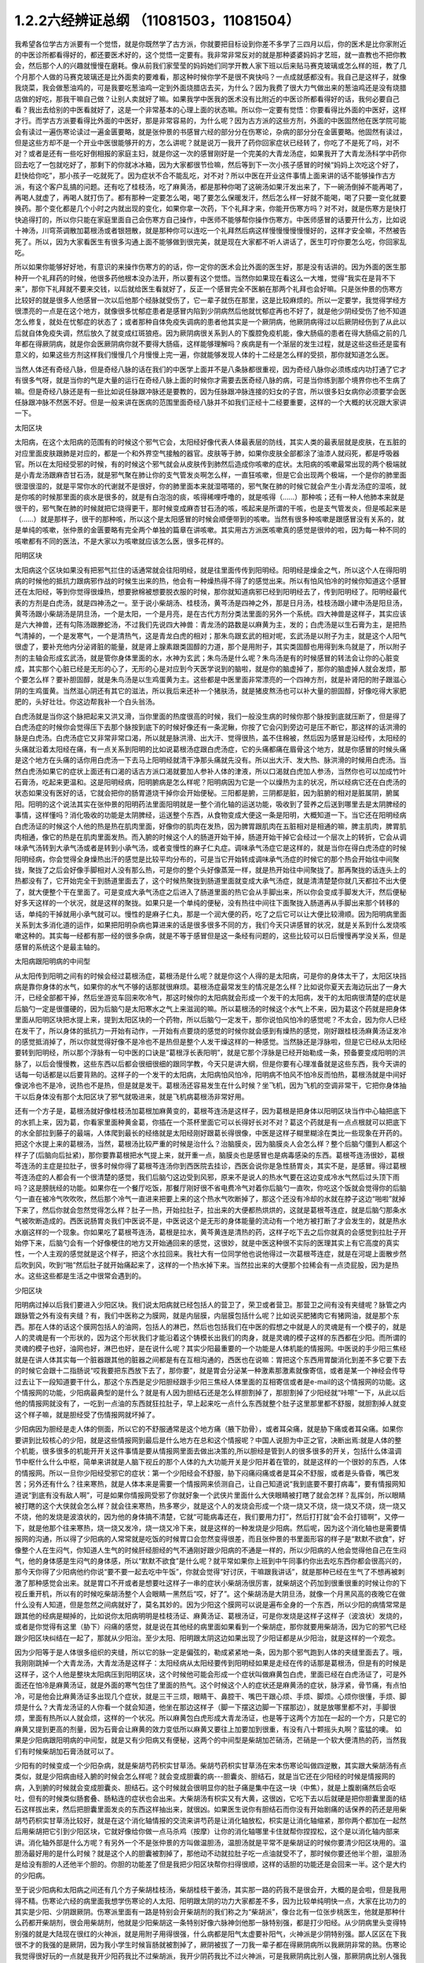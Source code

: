 1.2.2六经辨证总纲 （11081503，11081504）
==============================================

我希望各位学古方派要有一个觉悟，就是你既然学了古方派，你就要把目标设到你差不多学了三四月以后，你的医术是比你家附近的中医诊所都看得好的，都还要医术好的，这个觉悟一定要有。我非常非常反对的就是那种婆婆妈妈才艺班，就一直教也不把你教会，然后那个人的兴趣就慢慢在磨耗。像从前我们家莹莹的妈妈她们同学开教人家下班以后来贴马赛克玻璃或怎么样的班，教了几个月那个人做的马赛克玻璃还是比外面卖的要难看，那这种时候你学不是很不爽快吗？一点成就感都没有。我自己是这样子，就像我烧菜，我会做葱油鸡的，可是我要吃葱油鸡一定到外面烧腊店去买，为什么？因为我费了很大力气做出来的葱油鸡还是没有烧腊店做的好吃，那我干嘛自己做？让别人卖就好了嘛。如果我学中医我的医术没有比附近的中医诊所都看得好的话，我何必要自己看？我出去给别的中医看就好了，这是一个非常基本的心理上面的状态嘛。所以你一定要有觉悟：你要看得比外面的中医好，这样才行。而学古方派要看得比外面的中医好，那是非常容易的，为什么呢？因为古方派的这些方剂，外面的中医固然他在医学院可能会有读过一遍伤寒论读过一遍金匮要略，就是张仲景的书感冒六经的部分分在伤寒论，杂病的部分分在金匮要略。他固然有读过，但是这些方却不是一个开业中医很能够开的方，怎么讲呢？就是说万一我开了药你回家症状已经转了，你吃了不是死了吗，对不对？或者是还有一些吃好倒相报的家庭主妇，就是你这一次的感冒刚好是一个完美的大青龙汤症，如果我开了大青龙汤科学中药你回去吃了一包就吃好了，那剩下的你就冰冰箱，因为大家都很节俭嘛，然后等到下一次小孩子感冒的时候“妈妈上次吃这个好了，赶快给你吃”，那小孩子一吃就死了。因为症状不合不能乱吃，对不对？所以中医在开业这件事情上面来讲的话不能够操作古方派，有这个客户乱搞的问题。还有吃了桂枝汤，吃了麻黄汤，都是那种你喝了这碗汤如果汗发出来了，下一碗汤倒掉不能再喝了，再喝人就虚了，再喝人就打伤了。都有那种一定要怎么喝，喝了要怎么保暖发汗，然后怎么样一好就不能喝，喝了只要一变化就要换药。那个变化都是几个小时之内就出现的变化，如果你拿一次药，下个礼拜才来，你能开伤寒方吗？对不对，就是伤寒方是快打快追得打的，所以你只能在家庭里面自己会伤寒方自己操作，中医师不能够帮你操作伤寒方。中医师感冒的话要开什么方，比如说十神汤，川穹茶调散加葛根汤或者银翘散，就是那种你可以连吃一个礼拜然后病这样慢慢慢慢慢慢好的，这样才安全嘛，不然被告死了。所以，因为大家看医生有很多沟通上面不能够做到很完美，就是现在大家都不听人讲话了，医生叮咛你要怎么吃，你回家乱吃。

所以如果你能够好好地，有意识的来操作伤寒方的的话，你一定你的医术会比外面的医生好，那是没有话讲的。因为外面的医生那种开一个礼拜药的时候，他很多药他根本没办法开，所以要有这个觉悟。当然你如果现在看这么一大堆，觉得“我实在是背不下来”，那你下礼拜就不要来交钱，以后就给医生看就好了，反正一个感冒完全不医躺在那两个礼拜也会好嘛。只是张仲景的伤寒方比较好的就是很多人他感冒一次以后他那个经脉就受伤了，它一辈子就伤在那里，这是比较麻烦的。所以一定要学，我觉得学经方很漂亮的一点是在这个地方，就像很多忧郁症患者是感冒内陷到少阴病然后他就忧郁症再也不好了，就是他少阴经受伤了他不知道怎么修复，就处在忧郁症的状态了；或者那种自体免疫失调病的患者他其实是一个厥阴病，他厥阴病得过以后厥阴经伤到了从此以后就自体免疫失调，然后放久了就变成红斑狼疮。因为厥阴病很关系到人的下腹腔免疫机能，像大肠癌的患者在得大肠癌之前的几年都在得厥阴病，就是你会医厥阴病你就不要得大肠癌，这样能够理解吗？疾病是有一个渐层的发生过程，就是这些这些还是蛮有意义的，如果这些方剂这样我们慢慢几个月慢慢上完一遍，你就能够发现人体的十二经是怎么样的受损，那你就知道怎么医。

当然人体还有奇经八脉，但是奇经八脉的话在我们的中医学上面并不是八条脉都很重视，因为奇经八脉你必须练成内功打通了它才有很多气呀，就是当你的气是大量的运行在奇经八脉上面的时候你才需要去医奇经八脉的病，可是当你练到那个境界你也不生病了嘛。但是奇经八脉还是有一些比如说任脉跟冲脉还是要教的，因为任脉跟冲脉连接的妇女的子宫，所以很多妇女病你必须要学会医任脉跟冲脉不然医不好。但是一般来讲在医病的范围里面奇经八脉并不如我们正经十二经要重要，这样的一个大概的状况跟大家讲一下。

太阳区块

太阳病，在这个太阳病的范围有的时候这个邪气它会，太阳经好像代表人体最表层的防线，其实人类的最表层就是皮肤，在五脏的对应里面皮肤跟肺是对应的，都是一个和外界空气接触的器官。皮肤等于肺，如果你皮肤全部都涂了油漆人就闷死，都是呼吸器官。所以在太阳经受邪的时候，有的时候这个邪气就会从皮肤传到肺然后造成你咳嗽的症状。太阳病的咳嗽最常出现的两个极端就是小青龙汤跟麻杏甘石汤，就是邪气聚在肺让你的支气管发炎啊怎么样，一直狂咳嗽，但是它会出现两个极端，一个是你的肺里面很湿很湿的，就是平常你水的代谢就不是很好，你的肺里面本来就湿嗒嗒的，邪气聚在肺的时候它就会产生小青龙汤症的湿咳，就是你咳的时候那里面的痰水是很多的，就是有白泡泡的痰，咳得稀哩呼噜的，就是咳得（……）那种咳；还有一种人他肺本来就是很干的，邪气聚在肺的时候就把它烧得更干，那时候变成麻杏甘石汤的咳，咳起来是所谓的干咳，也是支气管发炎，但是咳起来是（……）就是那样子，很干的那种咳，所以这个是太阳感冒的时候会顺便带到的咳嗽。当然有很多种咳嗽是跟感冒没有关系的，就是单纯的咳嗽，张仲景的金匮要略有完全两个单独的篇章在讲咳嗽。其实用古方派医咳嗽真的感觉是很帅的啦，因为每一种不同的咳嗽都有不同的医法，不是大家以为咳嗽就应该怎么医，很多花样的。

阳明区块

太阳病这个区块如果没有把邪气拦住的话通常就会往阳明经，就是往里面传传到阳明经。阳明经是燥金之气，所以这个人在得阳明病的时候他的抵抗力跟病邪作战的时候生出来的热，他会有一种燥热得不得了的感觉出来。所以有怕风怕冷的时候你知道这个感冒还在太阳经，等到你觉得很燥热，想要掀棉被想要脱衣服的时候，那你就知道病邪已经到阳明经去了，传到阳明经了。阳明经最代表的方剂是白虎汤，就是四神汤之一。至于说小柴胡汤、桂枝汤，黄芩汤是四神之外，那是日月汤，桂枝汤跟小建中汤是阳旦汤，黄芩汤跟小柴胡汤是阴旦汤，一个是太阳，一个是月亮，是在古代方剂分类法里面的另外一个系统。四大神兽是这样子，其实应该是六大神兽，还有勾陈汤跟滕蛇汤，不过我们先说四大神兽：青龙汤的路数是以麻黄为主，发的；白虎汤是以生石膏为主，是把热气清掉的，一个是发寒气，一个是清热气，这是青龙白虎的相对；那朱鸟跟玄武的相对呢，玄武汤是以附子为主，就是这个人阳气很虚了，要补充他内分泌肾脏的能量，就是肾上腺素跟类固醇的力道，那个是用附子，其实类固醇也用得到朱鸟就是了，所以附子剂的主轴会形成玄武汤，就是管你身体里面的水，水神为玄武；朱鸟汤是什么呢？朱鸟汤是有的时候感冒的转法会让你的心脏变成，其实那个心脏已经是无形的心了，无形的心是对应到今天医学说到的脑啦，就是你的脑虚掉了，那你的脑虚掉人就会发烦，那个要怎么样？要补胆固醇，就是朱鸟汤是以生鸡蛋黄为主。这些都是中医里面非常漂亮的一个四神方剂，就是补肾阳的附子跟滋心阴的生鸡蛋黄。当然滋心阴还有其它的滋法，所以我后来还补一个猪肤汤，就是猪皮熬汤也可以补大量的胆固醇，好像吃得大家肥肥的，头好壮壮。你这边帮我补一个白头翁汤。

白虎汤就是当你这个脉把起来又洪又滑，当你里面的热度很高的时候，我们一般没生病的时候你那个脉按到底就压断了，但是得了白虎汤症的时候你会觉得压下去那个脉按到底下的时候好像还有一条泥鳅，你按了它会闪到旁边可是压不断它，那这样的话洪滑的脉是白虎汤。白虎汤症它又非常非常口渴，所以就是脉洪滑、出大汗、觉得很热，盖不住棉被，然后因为感冒是沿经传，太阳经的头痛就沿着太阳经在痛，有一点关系到阳明的比如说葛根汤症跟白虎汤症，它的头痛都痛在眉骨这个地方，就是你感冒的时候头痛是这个地方在头痛的话你用白虎汤一下去马上阳明经就清干净那头痛就先没有。所以出大汗、发大热、脉洪滑的时候用白虎汤。当然白虎汤如果它的症状上面还有口渴的话古方派口渴就要加人参补人体的津液，所以口渴就白虎加人参汤，当然你也可以加成竹叶石膏汤，吃起来更温和。这是阳明经病，阳明腑病是怎么样呢？阳明病因为它是一个以燥热为主的状况，所以经病它还在白虎汤的状态如果没有医好的话，它就会把你的肠胃道烧干掉你会开始便秘。三阳都是腑，三阴都是脏，因为脏腑的相对是脏属阴，腑属阳。阳明的这个说法其实在张仲景的阳明药法里面阳明就是一整个消化轴的运送功能，吸收到了营养之后送到哪里去是太阴脾经的事情，这样懂吗？消化吸收的功能是太阴脾经，运送整个东西，从食物变成大便这一条是阳明，大概知道一下。当它还在阳明经病白虎汤证的时候这个人他的热是热在肌肉里面，好像你的肌肉在发热，因为脾胃跟肌肉在五脏相对是相通的嘛，脾主肌肉，脾胃肌肉相通，像它的热是在肌肉里面发热。而入腑的时候这个人的肠道开始干掉，肠道开始干掉它会经过一个层次上的转折，它会从调味承气汤转到大承气汤或者是转到小承气汤，或者变慢性的麻子仁丸症。调味承气汤症它是这样的，就是当你在得白虎汤症的时候阳明经病，你会觉得全身燥热出汗的感觉是比较平均分布的，可是当它开始转成调味承气汤症的时候它的那个热会开始往中间聚拢，聚拢了之后会好像手脚相对人没有那么热，可是你的整个头好像蒸笼一样，就是热开始往中间聚拢了。那再聚拢的话连头上的热都没有了，它开始完全干到肠道里面去了，这个时候热聚拢到肠道里面就变成大承气汤症，就是清清楚楚你就几天都拉不出大便了，就大便整个干在里面了。可是变成大承气汤症之后进入了肠道里面的热它会从手脚出来，所以你会变成手脚发大汗，然后便秘好多天这样的一个状况，就是这样的聚拢。如果只是一个单纯的便秘，没有热往中间往下面聚拢入肠道再从手脚出来那个转移的话，单纯的干掉就用小承气就可以。慢性的是麻子仁丸，那是一个润大便的药，吃了之后它可以让大便比较滑顺。因为阳明病里面关系到太多消化道的运作，如果把阳明杂病也算进来的话是很多很多不同的方，我们今天只讲感冒的状况，就是关系到什么发烧咳嗽这种的。其实每一经都有那一经的很多杂病，就是不等于感冒但是这一条经有问题的，这些比较可以日后慢慢再学没关系，但是感冒的系统这个是最主轴的。

太阳病跟阳明病的中间型

从太阳传到阳明之间有的时候会经过葛根汤症，葛根汤是什么呢？就是你这个人得的是太阳病，可是你的身体太干了，太阳区块挡病是靠你身体的水气，如果你的水气不够的话那就很麻烦。葛根汤症最常发生的情况是怎么样？比如说你夏天去海边玩出了一身大汗，已经全部都干掉，然后坐游览车回来吹冷气，那这时候你的太阳病就会形成一个发干的太阳病，发干的太阳病很清楚的症状是后脑勺一定是很僵硬的，因为后脑勺是太阳寒水之气上来滋润的嘛。所以葛根汤的时候这个水气上不来，因为葛这个药就是把身体里面从阳明区块把水提上来，提到太阳区块的一个药物，所以后脑勺一定发干，那你说怕风怕冷的感觉呢？不太会，因为你人已经在发干了，所以身体的抵抗力一开始有动作，一开始有点要烧的感觉的时候你就会感到有燥热的感觉，刚好跟桂枝汤麻黄汤证发冷的感觉抵消掉了，所以你就觉得好像不是冷也不是热但是整个人发干燥这样的一种感觉。当然脉还是浮脉啦，但是它已经从太阳经要转到阳明经，所以那个浮脉有一句中医的口诀是“葛根浮长表阳明”，就是它那个浮脉是已经开始勒成一条，预备要变成阳明的洪脉了，以后会慢慢教，这些东西以后都会很细很细的跟同学教，今天只是讲大纲，但是你要有心理准备就是这些东西，我今天讲的话每一句话都是以后要背熟的。这样子的一个发干的太阳病，太阳病怕风怕冷，阳明病不怕风不怕冷反而怕热，葛根汤就是中间好像说冷也不是冷，说热也不是热，但是就是发干。葛根汤还容易发生在什么时候？坐飞机，因为飞机的空调非常干，它把你身体抽干以后身体没有那个太阳区块了邪气就吸进来，就是飞机病葛根汤非常好用。

还有一个方子是，葛根汤就好像桂枝汤加葛根加麻黄变的，葛根芩连汤是这样子，因为葛根是把身体以阳明区块当作中心轴把底下的水抓上来，因为葛，你看家里面种黄金葛，你插在一个茶杯里面它可以长得好长对不对？葛这个药就是有一点点根就可以把底下的水全部拉到藤子的最端，人体爬到最长的经络就是太阳经刚好跟葛长得很像，中医是这样子糊里糊涂在类比一些现象在开药的。把这个水提上来的葛根汤，当然，葛根汤比较严重的时候是治什么？治脑膜炎，因为脑膜炎人会怎么样？整个后脑勺僵到人都这个样子了(后脑向后扯紧)，那你要靠葛根把水气提上来，就开重一点，脑膜炎也是感冒也是病毒感染的东西。葛根芩连汤很妙，葛根芩连汤的主症是拉肚子，很多时候你得了葛根芩连汤你到西医院去挂诊，西医会说你是急性肠胃炎，其实不是，是感冒。得过葛根芩连汤症的人都会有一个很清楚的感觉，我们后脑勺这边受到风邪，原来不是说人的热水气要在这边变成冷水气然后过头顶下雨吗？这是膀胱经的功能。如果你在一个餐厅吃饭，那餐厅刚好很不省电费冷气对着你后脑勺一直吹，你吃这个饭就会觉得你的后脑勺一直在被冷气吹吹吹，然后那个冷气一直进来把要上来的这个热水气吹断掉了，那这个还没有冷却的水就在脖子这边“啪啦”就掉下来了，然后你就会忽然觉得怎么样？肚子一热，开始拉肚子，拉出来的大便都热烘烘的，这就是葛根芩连症，就是后脑勺那条水气被吹断造成的。西医说肠胃炎我们中医说不是，中医说这个是无形的身体能量的流动有一个地方被打断了才会发生的，就是热水水崩这样的一个现象。你如果吃了葛根芩连汤，葛根是拉水，黄芩黄连是清热的药，这样子吃下去之后你就真的会感觉到拉肚子开始停下来，后脑勺会有一个好像梗住的地方又开始通回来的感觉，这很妙，就是中医这种很不实际的医理其实上有它高度的真实性，一个人主观的感觉就是这个样子，把这个水拉回来。我社大有一位同学他也说他得过一次葛根芩连症，就是在河堤上面散步然后吹到风，吹到“啪”然后肚子就开始痛起来了，这样的一个热水掉下来。当然拉出来的大便那个拉稀会有一点烫屁股，因为是热水。这些这些都是生活之中很常会遇到的。

少阳区块

阳明病过掉以后我们要进入少阳区块。我们说太阳病就已经包括人的营卫了，荣卫或者营卫。那营卫之间有没有夹缝呢？脉管之内跟脉管之外有没有夹缝？有，我们中医称之为膜网，就是内层膜，内层膜包括什么呢？比如说买肥猪肉它有猪网油，就是那个东西。那在人体的话这个膜网包括人的油网，包括人的淋巴，然后也包括我们在中医的假想之中就是人的灵魂是有一个模子的，就是人的灵魂是有一个形状的，因为这个形状我们才能沿着这个铸模长出我们的肉身，就是灵魂的模子这样的东西都在少阳。而所谓的灵魂的模子也好，油网也好，淋巴也好，是在说什么呢？其实少阳最重要的一个功能是人体机能的情报网。中医说的手少阳三焦经就是在讲人体其实每一个脏器跟其他的脏器之间都是有在互相沟通的，西医也在说嘛：胃把这个东西用胃酸消化到差不多它要下去的时候它会跟十二指肠说“哎我要把东西放下去了，那你要”，就是胃会分泌某一种激素那激素就像寄信，或者是某一个神经会传导过去让下一段知道要干什么，那这个东西是足少阳胆经跟手少阳三焦经人体里面的互相寄信或者是e-mail的这个情报网的功能。这个情报网的功能，少阳病最典型的是什么？就是有人因为胆结石还是怎么样胆割掉了，那胆割掉了少阳经就“咔嚓”一下，从此以后他的情报网就没有了，一吃到一点油的东西就狂拉肚子，早上起来吃一点什么东西就整个肚子这里那里都不舒服，就胆割掉人就变这个样子嘛，就是胆经受了伤情报网就坏掉了。

少阳病因为胆经是走人体的侧面，所以它的不舒服通常是这个地方痛（腋下肋骨），或者耳朵痛，就是胁下痛或者耳朵痛。如果你要讲到比较核心的少阳，就是这些情报网到最后是什么地方在总和这个情报呢？中国人说胆为中正之官，决断出焉:就是人体的整个机能，很多很多的机能开开关这件事情是要从情报网里面去做出决策的,所以胆经是管到人的很多很多的开关，包括什么体温调节中枢什么什么中枢，简单来讲就是人脑下视丘的那个人体的九大功能开关是少阳并着在管的，就是这样的一个很妙的东西，人体的情报网。所以一旦你少阳经受邪它的症状：第一个少阳经会不舒服，胁下闷痛闷痛或者是耳朵不舒服，或者是头昏昏，嘴巴发苦；另外还有什么？往来寒热，就是人体本来是需要一个情报网来侦测自己，让自己知道说“我到底要不要打病毒”，要有情报网知道说“到底有没有敌人啊”，可是如果你情报网受邪了你就好象一个武侠片里面什么大侠眼睛被打瞎了就会怎样？乱挥剑，所以眼睛被打瞎的这个大侠就会怎么样？就会往来寒热，热多寒少，就是这个人的发烧会形成一个烧一烧又不烧，烧一烧又不烧，烧一烧又不烧，他的发烧是波浪状的，因为他的身体搞不清楚，它就“可能病毒还在，我们要用力打”，然后打打就“会不会打错啊”，又停一下，就是他那个往来寒热，烧一烧又发冷，烧一烧又冷下来，就是这样的一种发烧是少阳病。然后呢，因为这个消化轴也是需要情报网的沟通，所以得了少阳病的人常常就是吃饭的时候胃口会忽然变得很差，而且张仲景的书里面形容的样子是“默默不欲食”，好像整个人在生闷气，你知道人生气的时候肝经胆经的气不通刚好跟少阳病的不通是一样的，所以少阳病的人他会觉得他自己在生闷气，他的身体感是生闷气的身体感，所以“默默不欲食”是什么呢？就平常如果你上班到中午同事约你出去吃东西你都会很高兴的，那今天你得了少阳病他约你说“要不要一起去吃中午饭”，你就会觉得“好讨厌，干嘛跟我讲话”，就是那种已经在生气了不想再被刺激了那种感觉会出来。就是胃口不开或者是想要吐这样子一串的症状小柴胡汤很厉害，就柴胡这个药加到很重很重的时候让你的下视丘重开机，所以有的时候吃柴胡汤整个人会眼睛一黑然后“哎，好了”。这个柴胡汤是大阴旦汤，就像一个月黑风高的夜晚它在做什么没有人知道，但是忽然之间病就好了，莫名其妙的。因为少阳这个膜网可以说是遍布全身的一个东西，所以少阳的病情常常是跟其他的经病是糊掉的，比如说你太阳病明明是桂枝汤证、麻黄汤证、葛根汤证，可是你发烧是这样子这样子（波浪状）发烧的，或者是你觉得有这里（胁下）闷痛的感觉，就是说在其他经的病里面如果看到一个柴胡症，那你就要用柴胡汤，因为它的邪气已经跟少阳区块纠结在一起了，那就从少阳治。至少太阳、阳明跟太阴这边如果出现了少阳证都是从少阳治，就是这样的一个观念。

因为少阳等于是人体很多组织的夹缝，所以它的脉一定是偏弦的，勒成紧紧地一条，因为那个邪气跑到人体的夹缝里面去了。哦，我刚刚跳掉一个大青龙汤，大青龙汤是这样子：太阳经病从太阳经要传到阳明经如果是走经在传的话那是葛根汤，但是有的时候是这样子，这个人他是整块太阳病压到阳明区块，这个时候他可能会形成一个症状叫做麻黄包白虎，里面已经在白虎汤证了，可是外面还在怕冷是麻黄汤证，就是外面的寒气包住了里面的热气。这个时候这个人的症状还是麻黄汤的症状，脉浮紧，骨节痛，有点怕冷，可是他会比麻黄汤证多出现几个症状，就是三干三烦，眼睛干、鼻腔干、嘴巴干跟心烦、手烦、脚烦。心烦你很懂，手烦、脚烦是什么？大青龙汤证的人你看一个就会知道，他坐在那边这样子（脚一下摆这边脚一下摆那边），就是放哪里都不对，手脚很烦，里面有热所以人就会烦，这样的一个状况。所以麻黄包白虎形成大青龙汤证，也是等于这两个方加在一起的一个方，只是它的麻黄又提到更高的剂量，因为石膏会让麻黄的效力变低所以麻黄又要往上加要加到很重，有没有八十颗摇头丸啊？蛮猛的噢。
如果是少阳病跟阳明病的中间型，就是又有少阳病又有便秘，这两个的中间型是柴胡加芒硝汤，芒硝是一个软大便清热的药，当然我们有时候柴胡加石膏汤就可以了。

少阳有的时候变成一个少阳杂病，就是柴胡芍药枳实甘草汤。柴胡芍药枳实甘草汤在宋本伤寒论叫做四逆散，其实跟大柴胡汤有点类似，就是少阳病由经入腑的时候会怎么样呢？就会变成胆囊的病---胆囊炎、胆结石，就是当它还在少阳经的时候是情报网的病，入到腑的时候就会变成胆囊炎、胆结石。这个时候就会很明显你的肚子痛是集中在这一块（中焦），就是上腹剧痛然后会呕吐，但有的时候类似肠套叠、肠粘连的症状也会出来。大柴胡汤有枳实又有大黄，这很凶，它吃下去以后就硬是把你胆囊里面的结石这样拔出来，然后把胆囊里面发炎的东西这样抽出来，就很凶。如果医生说你有胆结石而你没有开始剧痛的话保养的药还是用柴胡芍药枳实甘草汤比较好，就是在这个消化轴情报的交流来讲芍药是让消化轴放松，枳实是让消化轴缩紧，那你两个都加在一起然后用柴胡把它引到少阳区块，它就好像给你做一点马杀鸡（按摩）让你的消化轴哪里卡住就帮你捏捏松，这个是以消化轴内部来讲。消化轴外部是什么方呢？有另外一个不是张仲景的方叫做温胆汤，温胆汤就是平常不是柴胡证的时候你要清少阳区块用的。温胆汤最好用的是什么时候？就是这个人的胆囊被割掉了，那他动不动就拉肚子吃一点油就受不了，那时候你要还他半个胆，温胆汤是给没有胆的人还他半个胆的。你胆的功能差了但是我把少阳区块帮你扫得很顺，这样的话胆的功能还是会回来一半。这个是大约的少阳病。

至于说少阳病和太阳病之间还有几个方子柴胡桂枝汤，柴胡桂枝干姜汤，其实那一路的药我不是很会开，大概的是会啦，但是我用得不精。伤寒论六经的病里面我想学伤寒论的人太阳、阳明跟太阴的功力大家都差不多，因为比较单纯明快一点，大家在比功力的其实是少阳、少阴跟厥阴。伤寒派里面有一路是特别会开柴胡剂的我们称之为“柴胡派”，像台北有一位张步桃医生，他就是那种什么药都开柴胡剂，很会用柴胡剂，他就是少阳柴胡这一条特别好像六脉神剑他那一脉特别强，都是打少阳经。从少阴病里头变得特别强的就是大陆现在很红的火神派，就是用附子用得很强，什么病都是阳气太虚要补阳气，火神派是少阴特别强。鄙人区区在下我很不才的我强的是厥阴，因为我小学生时候盲肠就被割掉了，厥阴被拔了一刀我一辈子都在得厥阴病所以我厥阴非常的熟。伤寒论我觉得很好玩的一点就是我开少阳药我比不过柴胡派，我开少阴药我比不过火神派，可是我厥阴病比别人强，那厥阴病比别人强我觉得在教书方面很占便宜，因为我的郭秘书他从前学中医的时候我觉得他有点不学无术，中医他并没有好好学，当然他也不是我教的也不归我管，就一直以来伤寒论都很混就对了，反正要生病了就问陈助教或问我我要吃什么嘛，就是他也不用自己很用力的在学。可是有一次他好像工作压力太大还是生活不调和，就他得了厥阴病，他得了厥阴病之后吃了厥阴病的乌梅丸把他厥阴病医好了，医好之后他就跟我讲说“我得过这厥阴病，我忽然觉得前面五条经豁然开朗”。真的是这样子，过五关奖五万，就是说你一关一关打到最后厥阴那一关是最难打的，你一旦会厥阴的话前面五条经都打起来很顺手，这是蛮妙的。我有的时候看到其他伤寒派的医生开药我会有一点偷笑常常在贼笑的一件事就是说这个人明明是厥阴病你没看出来，因为一般来讲很多学伤寒的人他的功夫没有练到厥阴这一关，就是大概前五关大家都有练到。但是我跟你讲台湾一般开业的中医连少阴这一关都练不到，外面开药的话给你开大剂附子的有吗？很少吧，对不对？连少阴都练不到那更不要讲练到厥阴了，我们如果能够好好的把少阴厥阴这两关都练成的话要比外面中医开药开很强很容易，不要说很容易那是自然现象，自然现象，就是一本武功秘籍你不能说最后两招不练嘛，这是一整套的东西。那这个从胆经、三焦经的病慢慢转到胆腑就是胆囊这个地方的病是少阳病，这样的一个大纲。

太阴区块

太阴病它的脉，到了三阴脉就都沉下来了。其实我觉得三阳病跟三阴病很好玩，就是三阳病你在医的时候会能够在内在的画面觉得说“我的身体的运作受到一个什么邪气的干扰，然后我要把这个邪气推出我的身体”这样的一个画面常常会有，太阳病是发汗推出去；阳明病是拉肚子排出去，当然阳明经病也是发汗白虎汤是发汗的；到了少阳的话好像身体的淋巴里面有一个绞肉机把这个病邪都绞死一样，都有一个邪气让你把它打掉的感觉。可是进入了三阴就不一样，邪气我们姑且算是一种阴的东西，病毒入了三阴就会变成黑人半夜捉乌鸦的状态，它不太会让你觉得那是一种感冒，会让你觉得你的身体什么功能没有掉了，就是你的身体好像少掉一个机能那种感觉。那么最单纯的太阴病，就是感冒入了太阴你的肠胃消化机能就会开始低落，低落了就怎么样？就哗啦啦一直拉肚子，水泻或者是呕吐，这样讲其实很容易嘛，对不对？把脉就觉得这个脉软瘫瘫的沉在底下，脉软而大，就是湿嗒嗒的一种病，一直在水泻。太阴的水泻跟葛根芩连的水泻有什么不一样？葛根芩连的水泻会烫屁股，太阴的水泻你不觉得它有热度。同学你们有没有这种经验就是你的感冒比如说第一个礼拜你在感冒然后感冒到第二个礼拜的时候开始上吐下泻在那边拉肚子然后再水泻，有没有过这样的经验？我家里面就有人是这样，有吧？有人点头，那就是这个感冒已经慢慢慢慢传到太阴经了。少阳病是往来寒热，烧一烧又不烧，烧一烧又不烧，这种你们有经验吧？感冒以为好了去上班又烧起来了，就是这样的经验。理中汤就是一个暖脾胃的药，当然理中汤治的东西很多，因为脾胃不暖的时候人会怎么样啊？你坐在那边我丢个抱枕给你即使是夏天你也会不自觉的抱枕就这么一直捂着，就是这样的一种身体感。各位同学如果我现在丢一个抱枕给你你会这样子喜欢抱在身上或者在餐厅吃饭把皮包抱在肚子上的人有没有？有哦，那你有可能是太阴病的调子，你的脾胃寒了。比如说治胃痛有的人胃痛是热那用白虎汤，有的人胃痛是寒用理中汤，这个是稍微辩证一下就会分得出来的。

少阴区块

太阴病的寒是寒在脾胃，如果它的这个寒慢慢往里面走从太阴透到少阴去的话，他的拉肚子就会变成从水泻变成一个症状我们称之为“下利清谷”，什么叫“下利清谷”？就是你昨天吃的是面条你拉出来的还是面条这样的一个状态。有没有人拉肚子有拉过这样的状态？不要跟我讲拉金针菇那本来就不消化（同学：菜叶子）菜叶子，对。也就是说太阴病理中汤的时候它只是水泻，但是食物到底已经消化到不成原形了，如果你拉出来的东西居然饭粒面条都让你看得到，代表邪气是已经到肾里面去了，因为人体好像说肾脏是一个小叮当的口袋，它会把你的营养最后收纳到肾里面去藏起来，那如果你的肾脏这个最后的仓库已经坏掉了，我们制造那么多营养干什么吸收那么多营养干什么，给谁用，对不对？就会觉得没有用了所以就整个系统都罢工了，就完全不会有消化这个动作出来了，那这个时候就要用附子干姜加起来的四逆汤把肾脏的寒气逼出去才能让这个，就是老板已经跑路了员工干嘛还上班？你赶快把老板抓回来金主抓回来重新投资一下，然后脾经才会开机这样的一个状况。当然更严重的以后我们上课会讲，白头翁汤跟通脉四逆汤，就是他手脚冰冷然后狂拉或者是他的阳气已经，因为里面被阴寒霸占了他的阳气虚浮上来整个脸都红艳得像粉红色一样，可是手脚冰凉、水泻，就是阳气被逼上来叫做戴阳，阳气像戴帽子一样，这些这些状态比较是太阴少阴之间的。

少阴病常常会让我觉得该感慨现在的一般人民身体实在是有够烂的，还是应该感慨现在外面开业的中医师医术有够差？就是少阴病最简单的特征各位同学一定都认得：一感冒就扁桃腺发炎，有没有？如果你有的话就代表你前面四条经已经坏光了，就是你的感冒是直中少阴。因为人体的扁桃腺这个地方的生命力是靠着三阴经太阴厥阴少阴在滋养的，而最有关系的就是少阴经，所以一旦你的寒气纠缠到你的少阴经上面的时候你就会扁桃腺立刻坏死。那么这样的一种状况，我跟你讲麻黄附子细辛汤或者是麻黄附子甘草汤里面都是有附子的都是热药，就是你要用热药用麻黄细辛这样连成一条气可以把药的阳气逼着它去钻透少阴经然后把你的扁桃腺重新恢复能量让扁桃腺重新开灯它才会好。可是现在非常非常王八蛋的就是现在外面的中医师因为他们的医学教育这样受过来，扁桃腺发炎他们会以为是什么？是发炎，发炎是冷还是热啊？是热，对不对？所以他就要用清热消炎的药或者是有一点抗病毒效果的清热消炎的药，比如说板蓝根，大青叶啊，龙胆草，或者最轻的是用银翘散，银翘散的那个喉咙痛是真的有，就是太阳病也可能扁桃腺发炎那时候是银翘散是没有错，但是现在外面的中医师很烂很烂的一点就是不会医少阴病，遇到扁桃腺发炎的人他也不把一下脉，因为少阴病的脉很清楚，沉细沉到底下细细一条很没力的样子。如果你的扁桃腺发炎是浮大的脉那当然用银翘散或者消炎药那没有话讲，可是如果你的扁桃腺发炎脉是沉细的，那是阳气不够能量不够造成扁桃腺的坏死，那这个时候怎么可以用消炎的药呢？所以现在外面很多人扁桃腺发炎他去看中医，中医给他开的都是清火的药还消炎，我想消炎药你去西医院吃抗生素就好了还比较安全，干嘛用中药对不对？中药可能比抗生素还要毒哎。就是开了很多消炎的药然后让那个病人病情大恶化，然后送到西医院去打点滴，这是很糟糕的一件事情，所以少阴病一定要自己学会。我们现在得少阴病的人非常多，所以这个一定要学会。

麻黄附子细辛汤、麻黄附子甘草汤这个排比是这样子，细辛这个药对于平常心脏就容易缺氧的人不好用，就是说同样是少阴病喉咙痛，当然少阴病会关系到整个少阴的系统所以少阴病在张仲景的描述是什么？少阴病的症状是“但欲寐”就是只想睡觉，少阴病的第一个症状其实不一定是扁桃腺，而是这个人忽然变成人生消失了斗志，什么事都不想做。就是少阴感冒如果你是扁桃腺发炎那是有肉体征兆的那还很清楚，其实很多人的少阴感冒是这样子：这个人平常是一个每天晚上会洗脸刷牙洗澡再睡觉的，就他今天不洗脸不刷牙不洗澡就睡觉了，然后第二天早上起来，原来他在公司是那种会很勤奋工作的人然后今天就变成赖在那边什么事都摆烂，就是他手少阴心经的心力会变弱，而他本人不一定感觉到自己在生病。所以我说少阴病常常拖着拖着就变成忧郁症，就是他少阴经就这样子一直被病毒搞坏掉然后就变成忧郁症，这个临床上遇得到很多。一个人是先失志，少阴病的第一个特征是失志，就是糊里糊涂的，而且自己对自己的感知力会很差，就像六经感冒都有可能发烧，太阳病是发烧又怕冷，阳明病是发烧又怕热，少阳病的发烧是波状的，烧一烧又不烧，太阴病是发烧又呕吐或者拉肚子，那少阴病是什么？少阴病标准的玄武汤症我们现在叫真武汤，真武汤证的发烧是什么？发烧自己不知道，就是感知力变弱了心力变弱了，少阴病的特征就是说你一摸：“哎呀你好烫哦！”他说“真的吗？有吗？有吗？”就这个样子，真武汤就下去了，发烧自己不知道，这是少阴病的特征。麻黄附子细辛汤，麻黄附子甘草汤这些汤我们到时候介绍的时候它还治很多其它东西，因为它很能够驱寒，有同学问鼻子流鼻涕，清鼻涕用麻附辛，浓鼻涕用葛根汤之类的，就是一些中医基本盘的打法以后都会教。当然少阴经受邪也不一定是扁桃腺，有的人是一感冒就腰酸一感冒就腰酸得直不起来那也是麻附辛，或者一感冒就怎么样？他其实没有感冒的感觉可是觉得“哦怎么今天为什么尿不出来了？”也是麻附辛，还有就是一感冒什么症状都没有只在拼命流清鼻涕那也是麻附辛，这是少阴病的特征，这是人的心力会变弱。

玄武汤就是你已经入脏了入到肾脏，你的整个肾脏的功能变弱整个水循环很差了，那个比太阳病的蓄水又更深一层，你可以想象轻微的时候是五苓散，重的时候用真武汤。真武汤的水循环的问题如果光以感冒来讲的话它就是尿不太出来或者尿出来的尿是白茫茫的，就是那个尿不是透明的感觉，白茫茫的尿，然后因为他的肾脏不太能够处理身体里面的水，所以肚子也不会吸水所以就肚子痛，拉肚子，这是比较典型的，真武汤很多很不典型的。另外真武汤更扩大范围来讲是什么呢？比如说我们现在市面上高血压的患者百分之九十五左右是真武汤症，就是那不是血压是水压，他身体里面没有能力把血管里面的水分拿掉一点，所以他血压就一直高在那里。像现在西医如果治高血压也是给利尿剂嘛，对不对？可是实际上真武汤的效果比利尿剂实在是高段太多了，因为真武汤是一个固本培元的药，它让你身体整个水代谢的机能好起来之后这个高血压就会好了。当然要吃很久，而且真武汤要教的时候要很仔细教，因为它很容易破功，你喝到一点冷水它的药性就解掉又要从头吃起。如果是关系到少阴感冒的，你知道少阴感冒真武汤这个汤证是关系到人的水代谢不了的，那会怎么样？心衰竭，肾衰竭，还有肺积水，对不对？有人感冒到后来变成肺积水了，那就要靠水神来调理。

真武汤还有一个加减味叫做附子汤，那附子汤的话它的症状不像真武汤那样子，附子汤的症状是骨节酸痛，手脚酸痛，就是寒气弥漫在肾的区块，骨头的区块，所以它骨节酸痛的感觉其实跟麻黄汤症是很像的，然后它怎么样的感觉呢？是背上冷，整个背上是发冷的，因为它的肾已经没有能量把那个热水蒸上来了，所以整个背在发冷。同学有没有人是很容易背觉得发冷的，有没有？有吗？这是要吃附子汤，附子汤以后教了再吃哦，因为煮附子要小心一点免得中毒。当然附子汤证如果要用到杂病的话有一些习惯性流产或者月经痛是附子汤在医的，因为你肾这个地方太虚，脾肾都虚的话你这个人抓不住胎儿的，胎儿很容易流产。然后这个部分是（JT指着黑板），因为少阴君火，心跟肾在中医的关系是这样子：心脏是一个火脏，热气要能够下来，肾脏是一个水脏，水气要能够上去，那这样的一个循环当你少阴有病少阴肾经有病水气上不去的时候，相对来讲好像你的大脑得不到类固醇、胆固醇的滋养，人的大脑百分之七十五都是胆固醇构成的，这个水气上不去的话大脑会营养不良，大脑营养不良以中医的语言来讲是心火会旺，就是心阴虚而心火旺，所以少阴病的另外一半就是心经的病那是朱鸟汤，就是这个人口干舌燥然后很烦很烦，晚上在床上滚来滚去睡不着，睡不着要起来在房间里面踱圈圈，就觉得好烦好烦不能睡觉，那是朱鸟汤。朱鸟汤今天的名字叫做黄连阿胶汤，就是黄连、黄芩、阿胶、芍药煮在一起，然后等到汤不烫了再调一个鸡蛋黄下去，要生的鸡蛋黄才有效。当然这有些分叉啦（JT指着黑板），烦得睡不着的话还有一个汤，五苓散是一个比较阳刚的药，还有一个柔性的五苓散叫猪苓汤。猪苓汤是那种小便不顺，然后人发躁睡不着的一个方。猪苓汤今天是治什么呢？就是各种尿道的结石，肾结石、尿道结石，喝猪苓汤你尿道结石会很容易滑出来，等于是泌尿系统干掉了再结石的那种感觉。

猪肤汤呢，就是拿猪皮跟米粉跟糖一起煮，那是干嘛？就是你全身性的干燥综合症用猪肤汤，滋肾水的。因为猪皮里面有大量的胆固醇，人的肾水是关系到内固醇的量够不够，就是阳是能量用附子来补，阴是物质用蛋黄或者猪皮来补胆固醇，这是补心肾很重要的方法。当然这个心其实用今天的讲法就是大脑，就是思考的那颗心不是跳动的那颗心。心衰竭、肾衰竭什么什么。

另外还有所谓的喉痹六方，喉痹六方是这样子：少阴病会有喉咙痛，扁桃体发炎嘛，那扁桃腺烂开之后有各种不同的烂法，所以还有这个方子要治扁桃腺烂掉的。所以如果同学你是那种一感冒就扁桃腺发炎的人的话，你学伤寒论就很赚，因为你不但可以治你的感冒也可以调理你整个体质，因为你学会了少阴以后这整个系统就……哎，请说。（同学：扁桃腺拿掉了）你得少阴病的话它就有别的症状比如说一直想睡觉之类的，就是它会有别的代偿的症状出来，因为少阴病一半的症状是在心情上面的，所以这个人变得很消极，很消沉，如果你要我治忧郁症的话也是少阴病的几个方子加减一两味药就很有效。当然忧郁症要分好几种，忧郁症一个是失志型，就是整个人瘫在那边什么都不想做，那个比较是属于少阴病；有一种是一直想哭的，一直想哭的是甘麦大枣汤，那个是脑内吗啡分泌不足；还有一种是沮丧到想自杀的，那种是肝气郁结，那个是吴茱萸汤之类就是要疏肝解郁的，大概这样子分一分然后再治的话应该效果还不错，中医治忧郁症还蛮好的。

最后，少阴到厥阴之间有吴茱萸汤跟当归四逆汤。我要先说一下，这个五行跟六经的配比其实都是有一点关系，像君火相火这个东西就好像身体里面，你身体如果是一个车，你这个车要运行的时候你的那些机油、润滑油、汽油之类的叫相火，君火是什么呢？因为中医里面君火跟相火的话它的象征物上君火是光，相火是热，所以君火是比较关系到你这个人的意识，就是你得了少阴病你的意识会变得很糊掉，人会变笨，你平常电脑打字可以打一百个字都没有错字的，现在一分钟变成只能打三十个字然后错字连篇那赶快去吃少阴病的药，这是一个人的心力。

厥阴区块

厥阴风木是什么东西呢？风气这个东西在中医的象征符号里面，风气就是阴跟阳能够交合在一起的力量叫做风，以味道来讲就是酸味，中医认为酸味道的药能够把阴跟阳连在一起，当然这个药理上面以后会一味一味说所以没关系。风木之气就是阴阳交合，那这个厥阴肝经，五脏的对应来讲心脏是火是苦味；肾脏是水是咸味；脾脏是香味跟甜味；肺脏是腥臭的腥味；肝经是骚味，骚味是什么？就是人体这个地方（胯下）跟这个地方（腋下）的味道，那是什么？其实跟人的交配有关系，就是阴阳交合用的味道，中国人说风马牛不相及，这边的牛马在发春，马在发春放出费洛蒙的时候牛是不会发情的，就是不同种，这是风马牛不相及之类的意思。风是这个东西，阴阳交合的能量。厥阴病很妙，如果你的五脏那个邪气伤到你的厥阴经的话你的身体就会失去了阴阳交合的力量，一旦失去了阴阳交合的力量之后人就会阴阳分裂。其实在太阳病的时候就有过一个黄连汤叫做类似厥阴病，就是这个人他一旦有一点带到厥阴病的时候他就会热气往上冲，寒气往下掉，黄连汤就是上面的胸腔在热在吐，然后腹腔在冷在拉肚子，就是这样的一个症状用黄连汤。

那桂枝加附子汤是这样子？就是太阳整片要陷到少阴，因为肾跟膀胱是相表里，就好像太阳病太沉重了不小心踏烂了楼板从一楼摔到地下室，就是太阳陷少阴的时候是经过桂枝加附子汤。就是六经之间都互相传的，比如说你有时候治少阴病，治得快要好了它变成阳明的白虎汤症，就是从第五关被推回第二关，懂不懂？所以感冒一定要快打快，它是一直在变化的。那我们治病就是要从最里面的经往外面推，这样子一关一关往外推。像美国有一个医生叫做倪海厦，非常会医癌症，那他医癌症的一个经验之谈就是他把癌症医到最后的时候会变成一场大感冒，如果你能够把那场大感冒推出去的话癌症就会好，就是一个把身体里面癌症的那些讯息都抽离的方法，那这个秘密就在伤寒六经辩证里面。

那这个厥阴病，其实当归四逆汤还在少阴，因为当归四逆汤本身是治血分寒就是少阴人阳气不够，四逆汤是气寒就是手脚冰冷，当归四逆汤是血寒，这个我们以后细教再说。那吴茱萸汤是一个比较特别的CASE，吴茱萸汤是治人身体里面的阳气被阴气纠结住的一个症状，像少阴病里面的吴茱萸汤证是什么呢？你知道人的好能量被坏的阴邪抓住的时候要用吴茱萸汤把这个扒住你的邪气剥下来才行，那吴茱萸汤最大的主症是什么呢？是烦躁，就是一个人如果得到吴茱萸汤症的时候他在感冒的时候你会觉得：“哎，你现在感觉怎么样？”那个人会跟你讲：“我快要死掉了！”，就是这样的感觉，就是他不一定有很明显的不舒服但是他觉得他难过得不得了，那个时候是吴茱萸汤证，就是你的阴邪缠住你的阳气，你那个能量的身体好像想要奋力挣脱一个什么东西的时候会有那种烦躁欲死的现象。当然它很多其它的症比如说头痛，我们要知道头痛是不是吴茱萸汤症就说你会不会痛到想撞墙？就是没有很痛可是你会想撞墙，头痛有烦躁夹杂在里面那就吴茱萸汤证。吴茱萸汤证通常是吃东西吃坏的，就是这个人平常吃东西，他没有很自觉的吃了很多很寒的东西把这个地方（中焦）都弄寒掉了，就是从胃寒到肝，吴茱萸汤是肝阴实。典型的吴茱萸汤头痛怎样可以制造？比如说你喝那种其实性子很冷的高山茶，你每天都喝很浓的高山茶吃到这边（中焦）全部都寒掉那吴茱萸汤就出来了，所以很多高山茶喝很多的人他就是有那种头痛到想撞墙的头痛，怎么医都医不好的，那个是要用吴茱萸汤才能医好。因为吴茱萸汤可以单独做一个大单元来讲，或者是它寒到这个地方都冰冷结块的时候你可能会得到胃癌，或者是脑瘤也有可能，就是这相关的我们另外再辟一个专题来讲这个汤。

厥阴病呢，它的厥阴风木之气受损人的第一个症状就是阴阳分裂。阴阳分裂的话它有好几路，比如以当归四逆汤证来讲，它的阴阳分裂叫做阳经络跟阴经络不相通连，你知道人手指脚趾的尖端都是某某阳经走到末端然后就换成某某阴经走，人的指尖是阴阳经的交汇点，如果你得了厥阴病你阴阳分裂了你的阴经跟阳经就不通了，所以这个人他冬天的手脚冰冷他会说他是手指特别冷，记得，手指特别冷然后脉几乎把不到，那就是阴经跟阳经分裂了，这个时候就要用当归四逆加吴茱萸生姜附子汤，因为通常都是老病，急性的一次性的感冒造成的用当归四逆加参附汤就好，老病号的用萸姜附，就是这个药可以把阴经跟阳经的分裂重新粘在一起，这非常要紧。我想各位同学如果你是冬天手脚冰冷的人你有没有机会发现到说你的手脚冰冷是手指头特别在冷的，有没有？严重的叫雷诺氏症嘛，那就是你已经是风木之气不足，然后阴阳开始分裂，这是一种形态的分裂。那当归四逆加萸姜附汤证还有一个主症是什么呢？就是厥阴经发痛，就是这个地方闷痛闷痛的（腹股沟痛）。学了中医以后我一直觉得我好冤我小时候被割掉盲肠，就是现在西医诊断叫做阑尾炎的那种病百分之八十是厥阴感冒，就是你喝一碗当归四逆加萸姜附汤就好了，因为阑尾刚好是厥阴经上面的东西，是下腹腔免疫机能的总枢纽，它是一体的东西。就是盲肠炎百分之八十是感冒不是肠炎，就像是葛根芩连汤如果你到西医他一定说你肠炎嘛对不对？或者是黄芩汤，黄芩汤是太阳少阳之间的一个病，也是热性的拉肚子但是肚子是绞痛，肚子绞痛的热痢是黄芩汤，像这种西医称之为急性肠胃炎的东西或者以为你是食物中毒或者怎么样子其实很多情况根本是感冒，像乳房发炎的乳腺炎差不多百分之四十是葛根汤证，百分之四十是小柴胡汤证，真正的乳腺炎只有百分之二十而已。那盲肠炎百分之八十是感冒，就是这样的一个现象，这要知道，连抗生素都不要用你厥阴经一打通盲肠炎就好了，在中医的角度看会觉得现在西医的观点他的正确是不全面的正确，就是从六经辩证来讲的话其实都很快，一碗汤下去就好了。当然这一条厥阴经（腹股沟）一定会牵涉到一些妇女病，妇女病厥阴有很多方可以用，因为厥阴有厥阴杂病，还有什么当归生姜羊肉汤啊，什么乌头汤啊什么什么的啊。

另外一种形态的厥阴病是什么呢？是乌梅丸证。乌梅就是一个很酸很酸的药，它用一个很酸很酸的药把一堆寒药跟一堆热药加在一起，就是好像用这个酸药把寒药热药搅到一起的时候把你那个脱离的阴跟阳重新粘在一起，就是粘你的阴跟阳的黏胶。乌梅丸证是什么样子？就是这个人他的阴跟阳好像原来用一个什么东西粘在一起，那个黏胶已经年久失修风化了突然就“啪”一个就分开，所以这个人的乌梅丸证的标准证型有三路，一个是上痛巅顶，下痛性器官，就是那个阴跟阳真的这样“啪”一个弹开，所以你就痛的时候是痛头顶或者是你的性器管会痛，男人就好像睾丸在抽痛，女人是阴道在抽痛那种感觉是乌梅丸，要把阴阳粘起来才行。那另外一个在中轴会发生的乌梅丸证是什么呢？是“饥而不欲食”，就是你饿得要命可是饭端来你一点都不想吃下去，这样的人多不多？有哦，这是厥阴病。很饿，就是你有这个火上来烧得你上面都觉得很饿，火上来的时候是会让你肠胃都觉得饿的，可是你底下都寒掉了所以你不会想消化它。所以会饿可是完全不想吃，那这样的“饥而不欲食”是一个。那另外就是什么呢？吐蛔跟久痢，古时候人是吐蛔虫，就是他的肠胃道状况太差了蛔虫要搬家了从嘴巴里爬出来，但是久痢是说有些人他那个肠胃长年累月的有一点微微的拉肚子然后大便臭臭的，代表他厥阴经坏掉了他下腹腔免疫机能很薄弱，所以一直有那种乱七八糟的杂菌在感染，大便永远都是很臭很臭然后有一点偏稀的，那个是乌梅丸在医，就是治蛔虫跟治久痢。当然乌梅丸的那个痢疾如果发展到比较糟的话是白头翁汤，白头翁汤就是标准的阿米巴原虫痢疾，因为下腹腔免疫机能低落的话有可能发生这种原虫型痢疾。像艾滋病的患者大概发病都发在厥阴这个地方。

另外还有一个麻黄升麻汤，这个汤非常的冷门，因为它里面那几味药很多人不知道干什么，就是什么天门冬啊，生麻，但是这个方子在今天这个时代是非常重要的，麻黄升麻汤的主症非常简单，就是上半身热下半身冷，这样的人有没有很多啊？有哦。就是脚觉得冷肚子冷，肚子冷就是这个人好像很容易拉肚子，肚子很怕冷又容易拉肚子，可是永远都是口干舌燥，上面热烘烘的。这种形态的阴阳分裂呢，我觉得这个方剂的特色是这样：它里面的生麻跟天门冬都是一种广谱的消灭病毒的药，麻黄升麻汤证就好像是这个人一次又一次的感冒，各种各样不同种的病毒到最后都停在你的厥阴区块，其实厥阴区块就是我们中医说的病入膏肓的膏肓嘛，就是停在里面，然后这一堆杂病毒把你的阴跟阳撑得裂开了，就是厥阴风木之气不够黏胶没有了裂开那是乌梅丸，病毒把阴跟阳顶开了那是麻黄生麻汤。麻黄生麻汤可以医的病太多了，因为自体免疫失调的患者那种很多是挂到这个汤证的，就是上半身发热，下半身发冷。

这些这些（JT指着黑板）如果你能够找到适当的主症然后用对了药的话那你整个体质都可以大改善。这个我想就是今天最大约的讲了花了整整两个小时讲的伤寒论的目录。
